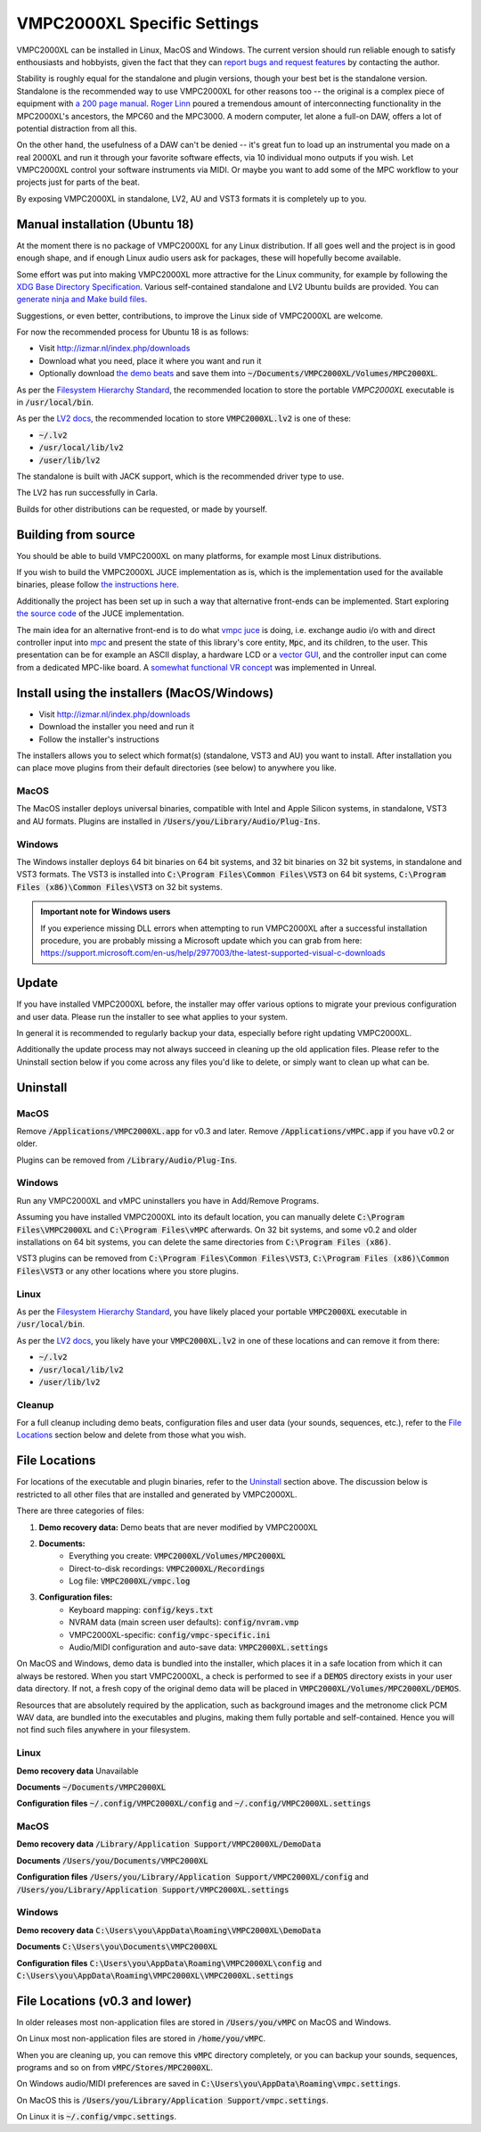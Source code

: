 VMPC2000XL Specific Settings
============================

VMPC2000XL can be installed in Linux, MacOS and Windows. The current version should run reliable enough to satisfy enthousiasts and hobbyists, given the fact that they can `report bugs and request features <http://izmar.nl/index.php/bug-reports-feature-requests>`_ by contacting the author. 

Stability is roughly equal for the standalone and plugin versions, though your best bet is the standalone version. Standalone is the recommended way to use VMPC2000XL for other reasons too -- the original is a complex piece of equipment with `a 200 page manual <https://www.platinumaudiolab.com/free_stuff/manuals/Akai/akai_mpc2000xl_manual.pdf>`_. `Roger Linn <https://en.wikipedia.org/wiki/Roger_Linn>`_ poured a tremendous amount of interconnecting functionality in the MPC2000XL's ancestors, the MPC60 and the MPC3000. A modern computer, let alone a full-on DAW, offers a lot of potential distraction from all this.

On the other hand, the usefulness of a DAW can't be denied -- it's great fun to load up an instrumental you made on a real 2000XL and run it through your favorite software effects, via 10 individual mono outputs if you wish. Let VMPC2000XL control your software instruments via MIDI. Or maybe you want to add some of the MPC workflow to your projects just for parts of the beat.

By exposing VMPC2000XL in standalone, LV2, AU and VST3 formats it is completely up to you.

.. _manual_installation_for_ubuntu:

Manual installation (Ubuntu 18)
-------------------------------

At the moment there is no package of VMPC2000XL for any Linux distribution. If all goes well and the project is in good enough shape, and if enough Linux audio users ask for packages, these will hopefully become available.

Some effort was put into making VMPC2000XL more attractive for the Linux community, for example by following the `XDG Base Directory Specification <https://specifications.freedesktop.org/basedir-spec/basedir-spec-latest.html>`_. Various self-contained standalone and LV2 Ubuntu builds are provided. You can `generate ninja and Make build files <https://github.com/izzyreal/vmpc-workspace>`_.

Suggestions, or even better, contributions, to improve the Linux side of VMPC2000XL are welcome.

For now the recommended process for Ubuntu 18 is as follows:

* Visit http://izmar.nl/index.php/downloads
* Download what you need, place it where you want and run it
* Optionally download `the demo beats <https://github.com/izzyreal/mpc/tree/master/demo_data>`_ and save them into :code:`~/Documents/VMPC2000XL/Volumes/MPC2000XL`.

As per the `Filesystem Hierarchy Standard <https://www.pathname.com/fhs/pub/fhs-2.3.html#PURPOSE23>`_, the recommended location to store the portable `VMPC2000XL` executable is in :code:`/usr/local/bin`.

As per the `LV2 docs <https://lv2plug.in/pages/filesystem-hierarchy-standard.html>`_, the recommended location to store :code:`VMPC2000XL.lv2` is one of these:

* :code:`~/.lv2`
* :code:`/usr/local/lib/lv2`
* :code:`/user/lib/lv2`

The standalone is built with JACK support, which is the recommended driver type to use.

The LV2 has run successfully in Carla.

Builds for other distributions can be requested, or made by yourself.

Building from source
--------------------

You should be able to build VMPC2000XL on many platforms, for example most Linux distributions.

If you wish to build the VMPC2000XL JUCE implementation as is, which is the implementation used for the available binaries, please follow `the instructions here <https://github.com/izzyreal/vmpc-workspace>`_.

Additionally the project has been set up in such a way that alternative front-ends can be implemented. Start exploring `the source code <https://github.com/izzyreal/vmpc-workspace>`_ of the JUCE implementation.

The main idea for an alternative front-end is to do what `vmpc juce <https://github.com/izzyreal/vmpc-juce>`_ is doing, i.e. exchange audio i/o with and direct controller input into `mpc <https://github.com/izzyreal/mpc>`_ and present the state of this library's core entity, :code:`Mpc`, and its children, to the user. This presentation can be for example an ASCII display, a hardware LCD or a `vector GUI <https://github.com/izzyreal/vmpc>`_, and the controller input can come from a dedicated MPC-like board. A `somewhat functional VR concept <https://github.com/izzyreal/vmpc-unreal-plugin>`_ was implemented in Unreal.

Install using the installers (MacOS/Windows)
--------------------------------------------

* Visit http://izmar.nl/index.php/downloads
* Download the installer you need and run it
* Follow the installer's instructions

The installers allows you to select which format(s) (standalone, VST3 and AU) you want to install. After installation you can place move plugins from their default directories (see below) to anywhere you like.

MacOS
+++++
The MacOS installer deploys universal binaries, compatible with Intel and Apple Silicon systems, in standalone, VST3 and AU formats. Plugins are installed in :code:`/Users/you/Library/Audio/Plug-Ins`.

Windows
+++++++
The Windows installer deploys 64 bit binaries on 64 bit systems, and 32 bit binaries on 32 bit systems, in standalone and VST3 formats. The VST3 is installed into :code:`C:\Program Files\Common Files\VST3` on 64 bit systems, :code:`C:\Program Files (x86)\Common Files\VST3` on 32 bit systems.

.. admonition:: Important note for Windows users

    If you experience missing DLL errors when attempting to run VMPC2000XL after a successful installation procedure, you are probably missing a Microsoft update which you can grab from here: https://support.microsoft.com/en-us/help/2977003/the-latest-supported-visual-c-downloads

Update
------

If you have installed VMPC2000XL before, the installer may offer various options to migrate your previous configuration and user data. Please run the installer to see what applies to your system.

In general it is recommended to regularly backup your data, especially before right updating VMPC2000XL.

Additionally the update process may not always succeed in cleaning up the old application files. Please refer to the Uninstall section below if you come across any files you'd like to delete, or simply want to clean up what can be.

Uninstall
---------

MacOS
+++++
Remove :code:`/Applications/VMPC2000XL.app` for v0.3 and later. Remove :code:`/Applications/vMPC.app` if you have v0.2 or older.

Plugins can be removed from :code:`/Library/Audio/Plug-Ins`.

Windows
+++++++
Run any VMPC2000XL and vMPC uninstallers you have in Add/Remove Programs.

Assuming you have installed VMPC2000XL into its default location, you can manually delete :code:`C:\Program Files\VMPC2000XL` and :code:`C:\Program Files\vMPC` afterwards. On 32 bit systems, and some v0.2 and older installations on 64 bit systems, you can delete the same directories from :code:`C:\Program Files (x86)`.

VST3 plugins can be removed from :code:`C:\Program Files\Common Files\VST3`, :code:`C:\Program Files (x86)\Common Files\VST3` or any other locations where you store plugins.

Linux
+++++
As per the `Filesystem Hierarchy Standard <https://www.pathname.com/fhs/pub/fhs-2.3.html#PURPOSE23>`_, you have likely placed your portable :code:`VMPC2000XL` executable in :code:`/usr/local/bin`.

As per the `LV2 docs <https://lv2plug.in/pages/filesystem-hierarchy-standard.html>`_, you likely have your :code:`VMPC2000XL.lv2` in one of these locations and can remove it from there:

* :code:`~/.lv2`
* :code:`/usr/local/lib/lv2`
* :code:`/user/lib/lv2`

Cleanup
+++++++
For a full cleanup including demo beats, configuration files and user data (your sounds, sequences, etc.), refer to the `File Locations`_ section below and delete from those what you wish.


File Locations
--------------

For locations of the executable and plugin binaries, refer to the `Uninstall`_ section above. The discussion below is restricted to all other files that are installed and generated by VMPC2000XL.

There are three categories of files:

#. **Demo recovery data:** Demo beats that are never modified by VMPC2000XL
#. **Documents:**
    * Everything you create: :code:`VMPC2000XL/Volumes/MPC2000XL`
    * Direct-to-disk recordings: :code:`VMPC2000XL/Recordings`
    * Log file: :code:`VMPC2000XL/vmpc.log`
#. **Configuration files:**
    * Keyboard mapping: :code:`config/keys.txt`
    * NVRAM data (main screen user defaults): :code:`config/nvram.vmp`
    * VMPC2000XL-specific: :code:`config/vmpc-specific.ini`
    * Audio/MIDI configuration and auto-save data: :code:`VMPC2000XL.settings`

On MacOS and Windows, demo data is bundled into the installer, which places it in a safe location from which it can always be restored. When you start VMPC2000XL, a check is performed to see if a :code:`DEMOS` directory exists in your user data directory. If not, a fresh copy of the original demo data will be placed in :code:`VMPC2000XL/Volumes/MPC2000XL/DEMOS`.

Resources that are absolutely required by the application, such as background images and the metronome click PCM WAV data, are bundled into the executables and plugins, making them fully portable and self-contained. Hence you will not find such files anywhere in your filesystem.

Linux
+++++
**Demo recovery data** Unavailable

**Documents** :code:`~/Documents/VMPC2000XL`

**Configuration files** :code:`~/.config/VMPC2000XL/config` and :code:`~/.config/VMPC2000XL.settings`

MacOS
+++++
**Demo recovery data** :code:`/Library/Application Support/VMPC2000XL/DemoData`

**Documents** :code:`/Users/you/Documents/VMPC2000XL`

**Configuration files** :code:`/Users/you/Library/Application Support/VMPC2000XL/config` and :code:`/Users/you/Library/Application Support/VMPC2000XL.settings`

Windows
+++++++
**Demo recovery data** :code:`C:\Users\you\AppData\Roaming\VMPC2000XL\DemoData`

**Documents** :code:`C:\Users\you\Documents\VMPC2000XL`

**Configuration files** :code:`C:\Users\you\AppData\Roaming\VMPC2000XL\config` and :code:`C:\Users\you\AppData\Roaming\VMPC2000XL\VMPC2000XL.settings`


File Locations (v0.3 and lower)
-------------------------------

In older releases most non-application files are stored in :code:`/Users/you/vMPC` on MacOS and Windows. 

On Linux most non-application files are stored in :code:`/home/you/vMPC`.

When you are cleaning up, you can remove this :code:`vMPC` directory completely, or you can backup your sounds, sequences, programs and so on from :code:`vMPC/Stores/MPC2000XL`.

On Windows audio/MIDI preferences are saved in :code:`C:\Users\you\AppData\Roaming\vmpc.settings`.

On MacOS this is :code:`/Users/you/Library/Application Support/vmpc.settings`.

On Linux it is :code:`~/.config/vmpc.settings`.